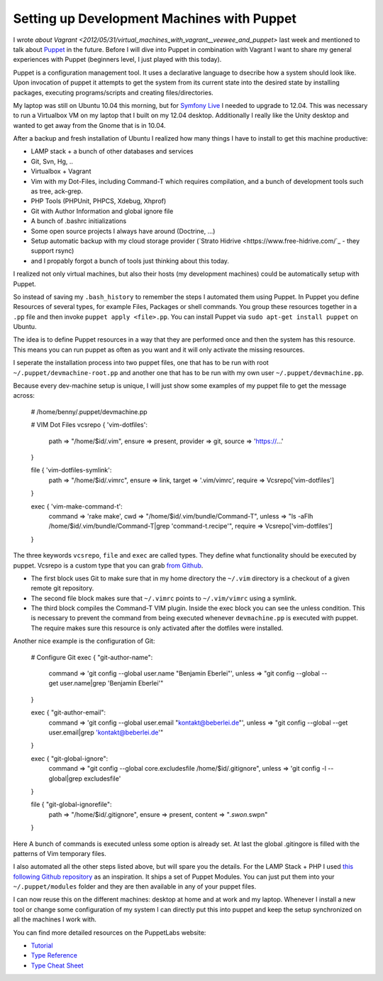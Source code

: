 Setting up Development Machines with Puppet
===========================================

I wrote `about Vagrant
<2012/05/31/virtual_machines_with_vagrant__veewee_and_puppet>` last week and
mentioned to talk about `Puppet
<http://puppetlabs.com/puppet/what-is-puppet/>`_ in the future. Before I will
dive into Puppet in combination with Vagrant I want to share my general
experiences with Puppet (beginners level, I just played with this today).

Puppet is a configuration management tool. It uses a declarative language to
dsecribe how a system should look like. Upon invocation of puppet it attempts
to get the system from its current state into the desired state by installing
packages, executing programs/scripts and creating files/directories.

My laptop was still on Ubuntu 10.04 this morning, but for `Symfony Live
<http://live.symfony.com>`_ I needed to upgrade to 12.04. This was necessary to
run a Virtualbox VM on my laptop that I built on my 12.04 desktop. Additionally
I really like the Unity desktop and wanted to get away from the Gnome that is
in 10.04.

After a backup and fresh installation of Ubuntu I realized how many things I
have to install to get this machine productive:

- LAMP stack + a bunch of other databases and services
- Git, Svn, Hg, ..
- Virtualbox + Vagrant
- Vim with my Dot-Files, including Command-T which requires compilation,
  and a bunch of development tools such as tree, ack-grep.    
- PHP Tools (PHPUnit, PHPCS, Xdebug, Xhprof)
- Git with Author Information and global ignore file
- A bunch of .bashrc initializations
- Some open source projects I always have around (Doctrine, ...)
- Setup automatic backup with my cloud storage provider (`Strato Hidrive
  <https://www.free-hidrive.com/`_ - they support rsync)
- and I propably forgot a bunch of tools just thinking about this today.

I realized not only virtual machines, but also their hosts (my development
machines) could be automatically setup with Puppet.

So instead of saving my ``.bash_history`` to remember the steps I automated
them using Puppet. In Puppet you define Resources of several types, for example
Files, Packages or shell commands. You group these resources together in a
``.pp`` file and then invoke ``puppet apply <file>.pp``. You can install Puppet
via ``sudo apt-get install puppet`` on Ubuntu.

The idea is to define Puppet resources in a way that they are performed once and
then the system has this resource. This means you can run puppet as often as
you want and it will only activate the missing resources.

I seperate the installation process into two puppet files, one that has to be
run with root ``~/.puppet/devmachine-root.pp`` and another one that has to be run with
my own user ``~/.puppet/devmachine.pp``.

Because every dev-machine setup is unique, I will just show some
examples of my puppet file to get the message across:

    # /home/benny/.puppet/devmachine.pp

    # VIM Dot Files
    vcsrepo { 'vim-dotfiles': 
        path     => "/home/$id/.vim",
        ensure   => present,
        provider => git,
        source   => 'https://...'
    }

    file { 'vim-dotfiles-symlink':
        path   => "/home/$id/.vimrc",
        ensure => link,
        target => '.vim/vimrc',
        require => Vcsrepo['vim-dotfiles']
    }

    exec { 'vim-make-command-t':
        command => 'rake make',
        cwd     => "/home/$id/.vim/bundle/Command-T",
        unless  => "ls -aFlh /home/$id/.vim/bundle/Command-T|grep 'command-t.recipe'",
        require => Vcsrepo['vim-dotfiles']
    }

The three keywords ``vcsrepo``, ``file`` and ``exec`` are called types. They
define what functionality should be executed by puppet. Vcsrepo is a custom
type that you can grab `from Github
<https://github.com/puppetlabs/puppetlabs-vcsrepo.git>`_.

- The first block uses Git to make sure that in my home directory the
  ``~/.vim`` directory is a checkout of a given remote git repository.
- The second file block makes sure that ``~/.vimrc`` points to ``~/.vim/vimrc``
  using a symlink.
- The third block compiles the Command-T VIM plugin. Inside the
  exec block you can see the unless condition. This is necessary to prevent the
  command from being executed whenever ``devmachine.pp`` is executed with
  puppet. The require makes sure this resource is only activated after the dotfiles
  were installed.

Another nice example is the configuration of Git:

    # Configure Git
    exec { "git-author-name":
        command => 'git config --global user.name "Benjamin Eberlei"',
        unless => "git config --global --get user.name|grep 'Benjamin Eberlei'"
    }

    exec { "git-author-email":
        command => 'git config --global user.email "kontakt@beberlei.de"',
        unless => "git config --global --get user.email|grep 'kontakt@beberlei.de'"
    }

    exec { "git-global-ignore":
        command => "git config --global core.excludesfile /home/$id/.gitignore",
        unless  => 'git config -l --global|grep excludesfile'
    }

    file { "git-global-ignorefile":
        path => "/home/$id/.gitignore",
        ensure => present,
        content => "*.swo\n*.swp\n"
    }

Here A bunch of commands is executed unless some option is already set. At last
the global .gitingore is filled with the patterns of Vim temporary files.

I also automated all the other steps listed above, but will spare you the
details. For the LAMP Stack + PHP I used `this following Github repository
<https://github.com/dietervds/puppet-symfony2>`_ as an inspiration. It ships a
set of Puppet Modules. You can just put them into your ``~/.puppet/modules``
folder and they are then available in any of your puppet files.

I can now reuse this on the different machines: desktop at home and at work and
my laptop. Whenever I install a new tool or change some configuration of my
system I can directly put this into puppet and keep the setup synchronized on
all the machines I work with.

You can find more detailed resources on the PuppetLabs website:

- `Tutorial <http://docs.puppetlabs.com/learning/ral.html>`_
- `Type Reference <http://docs.puppetlabs.com/references/latest/type.html>`_
- `Type Cheat Sheet <docs.puppetlabs.com/puppet_core_types_cheatsheet.pdf>`_

.. author:: default
.. categories:: none
.. tags:: none
.. comments::
